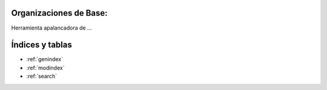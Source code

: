 .. amaru_project documentation master file, created by
   sphinx-quickstart on Sun Feb 17 11:46:20 2013.
   You can adapt this file completely to your liking, but it should at least
   contain the root `toctree` directive.

Organizaciones de Base:
=======================

Herramienta apalancadora de ...


Índices y tablas
================

* :ref:`genindex`
* :ref:`modindex`
* :ref:`search`

